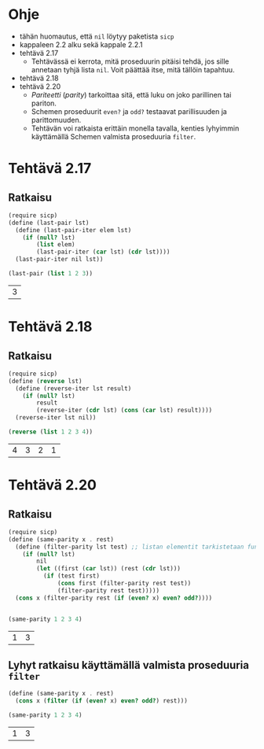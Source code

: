 * Ohje
  - tähän huomautus, että ~nil~ löytyy paketista ~sicp~
  - kappaleen 2.2 alku sekä kappale 2.2.1
  - tehtävä 2.17
    - Tehtävässä ei kerrota, mitä proseduurin pitäisi tehdä, jos sille
      annetaan tyhjä lista ~nil~. Voit päättää itse, mitä tällöin
      tapahtuu.
  - tehtävä 2.18
  - tehtävä 2.20
    - /Pariteetti/ (/parity/) tarkoittaa sitä, että luku on joko
      parillinen tai pariton.
    - Schemen proseduurit ~even?~ ja ~odd?~ testaavat parillisuuden ja
      parittomuuden.
    - Tehtävän voi ratkaista erittäin monella tavalla, kenties
      lyhyimmin käyttämällä Schemen valmista proseduuria ~filter~.
* Tehtävä 2.17
** Ratkaisu
   #+BEGIN_SRC scheme :exports both :cache yes
     (require sicp)
     (define (last-pair lst)
       (define (last-pair-iter elem lst)
         (if (null? lst)
             (list elem)
             (last-pair-iter (car lst) (cdr lst))))
       (last-pair-iter nil lst))

     (last-pair (list 1 2 3))
   #+END_SRC

   #+RESULTS[4231ce9fec6233ec6762fc3d008b37eceb5e6520]:
   | 3 |
* Tehtävä 2.18
** Ratkaisu
   #+BEGIN_SRC scheme :exports both :cache yes
     (require sicp)
     (define (reverse lst)
       (define (reverse-iter lst result)
         (if (null? lst)
             result
             (reverse-iter (cdr lst) (cons (car lst) result))))
       (reverse-iter lst nil))

     (reverse (list 1 2 3 4))
   #+END_SRC

   #+RESULTS[06328e05b639be483c1b7f72c30f88619570b9c3]:
   | 4 | 3 | 2 | 1 |
* Tehtävä 2.20
** Ratkaisu
   #+BEGIN_SRC scheme :exports both :cache yes
     (require sicp)
     (define (same-parity x . rest)
       (define (filter-parity lst test) ;; listan elementit tarkistetaan funktiolla test
         (if (null? lst) 
             nil
             (let ((first (car lst)) (rest (cdr lst)))
               (if (test first)
                   (cons first (filter-parity rest test))
                   (filter-parity rest test)))))
       (cons x (filter-parity rest (if (even? x) even? odd?))))


     (same-parity 1 2 3 4)
   #+END_SRC

   #+RESULTS[b0f650dbda16e9381f330866268a89e322cae10e]:
   | 1 | 3 |
** Lyhyt ratkaisu käyttämällä valmista proseduuria ~filter~
   #+BEGIN_SRC scheme :exports both :cache yes
     (define (same-parity x . rest)
       (cons x (filter (if (even? x) even? odd?) rest)))

     (same-parity 1 2 3 4)
   #+END_SRC

   #+RESULTS[6d772f33e43a31db3e68643c769f069556d6b1bd]:
   | 1 | 3 |
